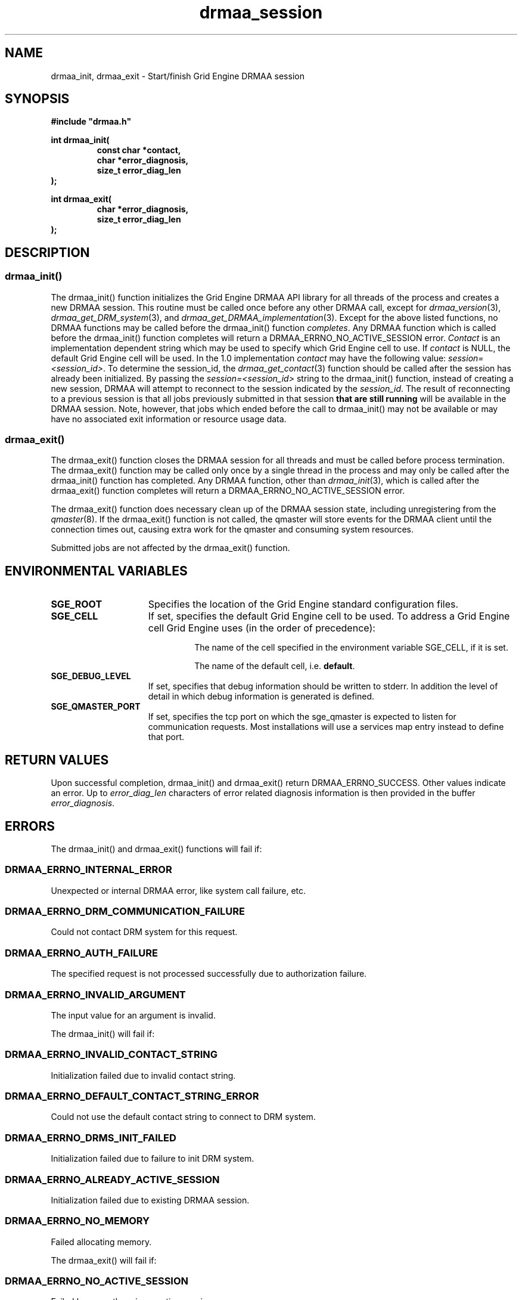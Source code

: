 '\" t
.\"___INFO__MARK_BEGIN__
.\"
.\" Copyright: 2004 by Sun Microsystems, Inc.
.\"
.\"___INFO__MARK_END__
.\" $RCSfile: drmaa_session.3,v $     Last Update: $Date: 2008/07/08 09:10:04 $     Revision: $Revision: 1.9 $
.\"
.\"
.\" Some handy macro definitions [from Tom Christensen's man(1) manual page].
.\"
.de M    \" man page reference
\\fI\\$1\\fR\\|(\\$2)\\$3
..
.TH drmaa_session 3 "$Date: 2008/07/08 09:10:04 $" "OGS/Grid Engine 2011.11" "Grid Engine DRMAA"
.\"
.\"
.\"
.SH NAME
drmaa_init, drmaa_exit \- Start/finish Grid Engine DRMAA session
.PP
.\"
.\"
.\"
.SH SYNOPSIS
.B #include """drmaa.h"""
.PP
.\"
.\"
.\"
.nf
\fBint drmaa_init(\fB
.RS
\fBconst char *contact,\fB
\fBchar *error_diagnosis,\fB
\fBsize_t error_diag_len\fB
.RE
.fi
\fB);\fB
.PP
.nf
\fBint drmaa_exit(\fB
.RS
\fBchar *error_diagnosis,\fB
\fBsize_t error_diag_len\fB
.RE
.fi
\fB);\fB
.PP
.nf
.\"
.\"
.\"
.SH DESCRIPTION
.SS "drmaa_init()"
The drmaa_init() function initializes the Grid Engine DRMAA API library for all threads 
of the process and creates a new DRMAA session. This routine must be called once before 
any other DRMAA call, except for 
.M drmaa_version 3 ,
.M drmaa_get_DRM_system 3 ,
and 
.M drmaa_get_DRMAA_implementation 3 . 
Except for the above listed functions, no DRMAA functions may be called before
the drmaa_init() function \fIcompletes\fP.  Any DRMAA function which is called
before the drmaa_init() function completes will return a DRMAA_ERRNO_NO_ACTIVE_SESSION
error.
\fIContact\fP is an implementation dependent string which may be used to 
specify which Grid Engine cell to use. If 
\fIcontact\fP 
is NULL, the default Grid Engine cell will be used. In the 1.0 implementation 
\fIcontact\fP may have the following value: \fIsession=<session_id>\fP.  To
determine the session_id, the
.M drmaa_get_contact 3
function should be called after the session has already been initialized.  By
passing the \fIsession=<session_id>\fP string to the drmaa_init() function,
instead of creating a new session, DRMAA will attempt to reconnect to the
session indicated by the \fIsession_id\fP.  The result of reconnecting to a
previous session is that all jobs previously submitted in that session \fBthat
are still running\fP will be available in the DRMAA session.  Note, however,
that jobs which ended before the call to drmaa_init() may not be available or
may have no associated exit information or resource usage data.
.PP
.\" 
.SS "drmaa_exit()"
The drmaa_exit() function closes the DRMAA session for all threads and must be
called before process termination.  The drmaa_exit() function may be called only
once by a single thread in the process and may only be called after the
drmaa_init() function has completed.  Any DRMAA function, other than
.M drmaa_init 3 ,
which is called after the drmaa_exit() function completes
will return a DRMAA_ERRNO_NO_ACTIVE_SESSION error.
.PP
The drmaa_exit() function does necessary clean up of the DRMAA session state,
including unregistering from the
.M qmaster 8 .
If the drmaa_exit() function
is not called, the qmaster will store events for the DRMAA client until the
connection times out, causing extra work for the qmaster and consuming system
resources.
.PP
Submitted jobs are not affected by the drmaa_exit() function.
.PP
.\"
.\"
.SH "ENVIRONMENTAL VARIABLES"
.\"
.IP "\fBSGE_ROOT\fP" 1.5i
Specifies the location of the Grid Engine standard configuration files.
.\"
.IP "\fBSGE_CELL\fP" 1.5i
If set, specifies the default Grid Engine cell to be used. To address a Grid Engine
cell Grid Engine uses (in the order of precedence):
.sp 1
.RS
.RS
The name of the cell specified in the environment
variable SGE_CELL, if it is set.
.sp 1
The name of the default cell, i.e. \fBdefault\fP.
.sp 1
.RE
.RE
.\"
.IP "\fBSGE_DEBUG_LEVEL\fP" 1.5i
If set, specifies that debug information
should be written to stderr. In addition the level of
detail in which debug information is generated is defined.
.\"
.IP "\fBSGE_QMASTER_PORT\fP" 1.5i
If set, specifies the tcp port on which
the sge_qmaster is
expected to listen for communication requests.
Most installations will use a services map entry instead
to define that port.
.\"
.\"
.\"
.SH "RETURN VALUES"
Upon successful completion, drmaa_init() and drmaa_exit() return DRMAA_ERRNO_SUCCESS.
Other values indicate an error.
Up to \fIerror_diag_len\fP characters of error related diagnosis 
information is then provided in the buffer \fIerror_diagnosis\fP.
.PP
.\"
.\"
.\"
.SH "ERRORS"
The drmaa_init() and drmaa_exit() functions will fail if:
.\" 
.SS "DRMAA_ERRNO_INTERNAL_ERROR"
Unexpected or internal DRMAA error, like system call failure, etc.
.\" 
.SS "DRMAA_ERRNO_DRM_COMMUNICATION_FAILURE"
Could not contact DRM system for this request.
.\" 
.SS "DRMAA_ERRNO_AUTH_FAILURE"
The specified request is not processed successfully due to authorization failure.
.\" 
.SS "DRMAA_ERRNO_INVALID_ARGUMENT"
The input value for an argument is invalid.
.\" 
.PP
The drmaa_init() will fail if:
.SS "DRMAA_ERRNO_INVALID_CONTACT_STRING"
Initialization failed due to invalid contact string.
.\" 
.SS "DRMAA_ERRNO_DEFAULT_CONTACT_STRING_ERROR"
Could not use the default contact string to connect to DRM system.
.\" 
.SS "DRMAA_ERRNO_DRMS_INIT_FAILED"
Initialization failed due to failure to init DRM system.
.\" 
.SS "DRMAA_ERRNO_ALREADY_ACTIVE_SESSION"
Initialization failed due to existing DRMAA session.
.\" 
.SS "DRMAA_ERRNO_NO_MEMORY"
Failed allocating memory.
.\" 
.PP
The drmaa_exit() will fail if:
.SS "DRMAA_ERRNO_NO_ACTIVE_SESSION"
Failed because there is no active session.
.\" 
.SS "DRMAA_ERRNO_DRMS_EXIT_ERROR"
DRM system disengagement failed.
.PP
.\" 
.\" 
.\" 
.SH "SEE ALSO"
.M drmaa_submit 3 .
